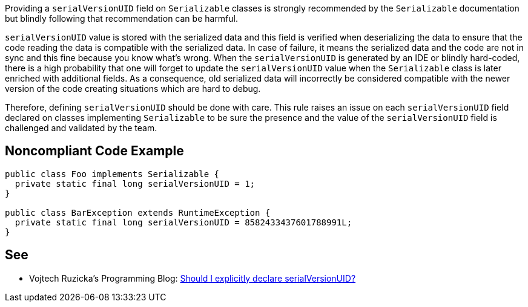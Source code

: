 Providing a ``serialVersionUID`` field on ``Serializable`` classes is strongly recommended by the ``Serializable`` documentation but blindly following that recommendation can be harmful.

``serialVersionUID`` value is stored with the serialized data and this field is verified when deserializing the data to ensure that the code reading the data is compatible with the serialized data. In case of failure, it means the serialized data and the code are not in sync and this fine because you know what's wrong.
When the ``serialVersionUID`` is generated by an IDE or blindly hard-coded, there is a high probability that one will forget to update the ``serialVersionUID`` value when the ``Serializable`` class is later enriched with additional fields. As a consequence, old serialized data will incorrectly be considered compatible with the newer version of the code creating situations which are hard to debug.

Therefore, defining ``serialVersionUID`` should be done with care. This rule raises an issue on each ``serialVersionUID`` field declared on classes implementing ``Serializable`` to be sure the presence and the value of the ``serialVersionUID`` field is challenged and validated by the team.


== Noncompliant Code Example

----
public class Foo implements Serializable {
  private static final long serialVersionUID = 1; 
}

public class BarException extends RuntimeException {
  private static final long serialVersionUID = 8582433437601788991L;
}
----


== See

* Vojtech Ruzicka's Programming Blog: https://www.vojtechruzicka.com/explicitly-declare-serialversionuid/[Should I explicitly declare serialVersionUID?]

